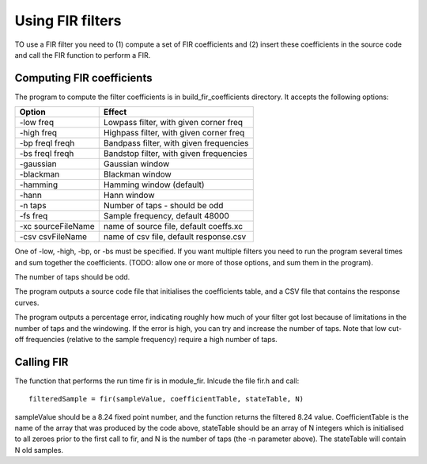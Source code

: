 Using FIR filters
.................

TO use a FIR filter you need to (1) compute a set of FIR coefficients and
(2) insert these coefficients in the source code and call the FIR function
to perform a FIR.


Computing FIR coefficients
--------------------------

The program to compute the filter coefficients is in build_fir_coefficients
directory. It accepts the following options:

==================== =======================================
Option               Effect
==================== =======================================
-low freq            Lowpass filter, with given corner freq
-high freq           Highpass filter, with given corner freq
-bp freql freqh      Bandpass filter, with given frequencies
-bs freql freqh      Bandstop filter, with given frequencies
-gaussian            Gaussian window
-blackman            Blackman window
-hamming             Hamming window (default)
-hann                Hann window
-n taps              Number of taps - should be odd
-fs freq             Sample frequency, default 48000
-xc sourceFileName   name of source file, default coeffs.xc
-csv csvFileName     name of csv file, default response.csv
==================== =======================================

One of -low, -high, -bp, or -bs must be specified. If you want multiple
filters you need to run the program several times and sum together the
coefficients. (TODO: allow one or more of those options, and sum them in
the program).

The number of taps should be odd.

The program outputs a source code file that initialises the coefficients
table, and a CSV file that contains the response curves.

The program outputs a percentage error, indicating roughly how much of your
filter got lost because of limitations in the number of taps and the
windowing. If the error is high, you can try and increase the number of
taps. Note that low cut-off frequencies (relative to the sample frequency)
require a high number of taps.

Calling FIR
-----------

The function that performs the run time fir is in module_fir. Inlcude the
file fir.h and call::

  filteredSample = fir(sampleValue, coefficientTable, stateTable, N)

sampleValue should be a 8.24 fixed point number, and the function returns
the filtered 8.24 value. CoefficientTable is the name of the array that
was produced by the code above, stateTable should be an array of N integers
which is initialised to all zeroes prior to the first call to fir, and N is
the number of taps (the -n parameter above). The stateTable will contain
N old samples.

